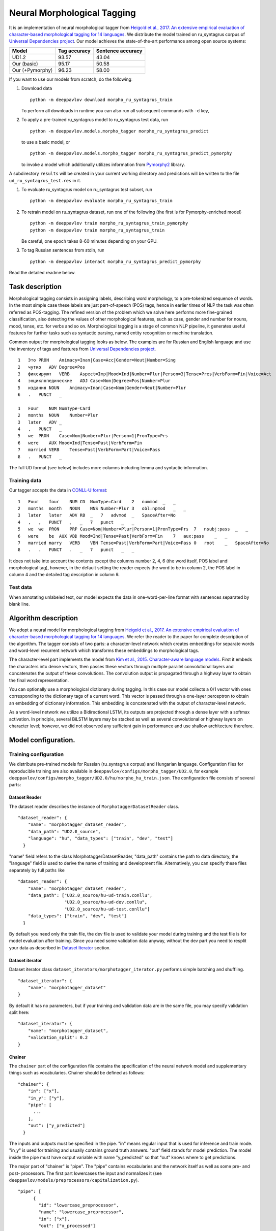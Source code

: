 Neural Morphological Tagging
============================

It is an implementation of neural morphological tagger from
`Heigold et al., 2017. An extensive empirical evaluation of
character-based morphological tagging for 14
languages <http://www.aclweb.org/anthology/E17-1048>`__.
We distribute the model trained on ru\_syntagrus corpus of `Universal
Dependencies project <www.universaldependencies.org>`__.
Our model achieves the state-of-the-art performance among open source
systems:

+-------------------+----------------+---------------------+
| Model             | Tag accuracy   | Sentence accuracy   |
+===================+================+=====================+
| UD1.2             | 93.57          | 43.04               |
+-------------------+----------------+---------------------+
| Our (basic)       | 95.17          | 50.58               |
+-------------------+----------------+---------------------+
| Our (+Pymorphy)   | 96.23          | 58.00               |
+-------------------+----------------+---------------------+

If you want to use our models from scratch, do the following:

#. Download data

   ::

       python -m deeppavlov download morpho_ru_syntagrus_train

   To perform all downloads in runtime you can also run all subsequent
   commands with ``-d`` key,
#. To apply a pre-trained ru\_syntagrus model to ru\_syntagrus test
   data, run

   ::

       python -m deeppavlov.models.morpho_tagger morpho_ru_syntagrus_predict

   to use a basic model, or

   ::

       python -m deeppavlov.models.morpho_tagger morpho_ru_syntagrus_predict_pymorphy

   to invoke a model which additionally utilizes information from
   `Pymorphy2 <http://pymorphy2.readthedocs.io>`__ library.

A subdirectory ``results`` will be created in your current working
directory
and predictions will be written to the file
``ud_ru_syntagrus_test.res`` in it.

#. To evaluate ru\_syntagrus model on ru\_syntagrus test subset, run

   ::

       python -m deeppavlov evaluate morpho_ru_syntagrus_train

#. To retrain model on ru\_syntagrus dataset, run one of the following
   (the first is for Pymorphy-enriched model)

   ::

       python -m deeppavlov train morpho_ru_syntagrus_train_pymorphy
       python -m deeppavlov train morpho_ru_syntagrus_train

   Be careful, one epoch takes 8-60 minutes depending on your GPU.
#. To tag Russian sentences from stdin, run

   ::

       python -m deeppavlov interact morpho_ru_syntagrus_predict_pymorphy

Read the detailed readme below.

Task description
----------------

Morphological tagging consists in assigning labels, describing word
morphology, to a pre-tokenized sequence of words.
In the most simple case these labels are just part-of-speech (POS)
tags, hence in earlier times of NLP the task was
often referred as POS-tagging. The refined version of the problem
which we solve here performs more fine-grained
classification, also detecting the values of other morphological
features, such as case, gender and number for nouns,
mood, tense, etc. for verbs and so on. Morphological tagging is a
stage of common NLP pipeline, it generates useful
features for further tasks such as syntactic parsing, named entity
recognition or machine translation.

Common output for morphological tagging looks as below. The examples
are for Russian and English language and use the
inventory of tags and features from `Universal Dependencies
project <http://www.universaldependencies.org/guidelines.html>`__.

::

    1   Это PRON    Animacy=Inan|Case=Acc|Gender=Neut|Number=Sing
    2   чутко   ADV Degree=Pos
    3   фиксируют   VERB    Aspect=Imp|Mood=Ind|Number=Plur|Person=3|Tense=Pres|VerbForm=Fin|Voice=Act
    4   энциклопедические   ADJ Case=Nom|Degree=Pos|Number=Plur
    5   издания NOUN    Animacy=Inan|Case=Nom|Gender=Neut|Number=Plur
    6   .   PUNCT   _
      
    1   Four    NUM NumType=Card
    2   months  NOUN    Number=Plur
    3   later   ADV _
    4   ,   PUNCT   _
    5   we  PRON    Case=Nom|Number=Plur|Person=1|PronType=Prs
    6   were    AUX Mood=Ind|Tense=Past|VerbForm=Fin
    7   married VERB    Tense=Past|VerbForm=Part|Voice=Pass
    8   .   PUNCT   _

The full UD format (see below) includes more columns including lemma and
syntactic information.

Training data
~~~~~~~~~~~~~

Our tagger accepts the data in `CONLL-U
format <http://universaldependencies.org/format.html>`__:

::

    1   Four    four    NUM CD  NumType=Card    2   nummod  _   _
    2   months  month   NOUN    NNS Number=Plur 3   obl:npmod   _   _
    3   later   later   ADV RB  _   7   advmod  _   SpaceAfter=No
    4   ,   ,   PUNCT   ,   _   7   punct   _   _
    5   we  we  PRON    PRP Case=Nom|Number=Plur|Person=1|PronType=Prs  7   nsubj:pass  _   _
    6   were    be  AUX VBD Mood=Ind|Tense=Past|VerbForm=Fin    7   aux:pass    _   _
    7   married marry   VERB    VBN Tense=Past|VerbForm=Part|Voice=Pass 0   root    _   SpaceAfter=No
    8   .   .   PUNCT   .   _   7   punct   _   _

It does not take into account the contents except the columns number
2, 4, 6
(the word itself, POS label and morphological tag), however, in the
default setting the reader
expects the word to be in column 2, the POS label in column 4 and the
detailed tag description
in column 6.

Test data
~~~~~~~~~

When annotating unlabeled text, our model expects the data in
one-word-per-line format
with sentences separated by blank line.

Algorithm description
---------------------

We adopt a neural model for morphological tagging from
`Heigold et al., 2017. An extensive empirical evaluation of
character-based morphological tagging for 14
languages <http://www.aclweb.org/anthology/E17-1048>`__.
We refer the reader to the paper for complete description of the
algorithm. The tagger consists
of two parts: a character-level network which creates embeddings for
separate words and word-level
recurrent network which transforms these embeddings to morphological
tags.

The character-level part implements the model from
`Kim et al., 2015. Character-aware language
models <https://www.aaai.org/ocs/index.php/AAAI/AAAI16/paper/viewFile/12489/12017>`__.
First it embeds the characters into dense vectors, then passes these
vectors through multiple
parallel convolutional layers and concatenates the output of these
convolutions. The convolution
output is propagated through a highway layer to obtain the final word
representation.

You can optionally use a morphological dictionary during tagging. In
this case our model collects
a 0/1 vector with ones corresponding to the dictionary tags of a
current word. This vector is
passed through a one-layer perceptron to obtain an embedding of
dictionary information.
This embedding is concatenated with the output of character-level
network.

As a word-level network we utilize a Bidirectional LSTM, its outputs
are projected through a dense
layer with a softmax activation. In principle, several BiLSTM layers
may be stacked as well
as several convolutional or highway layers on character level;
however, we did not observed
any sufficient gain in performance and use shallow architecture
therefore.

Model configuration.
--------------------

Training configuration
~~~~~~~~~~~~~~~~~~~~~~

We distribute pre-trained models for Russian (ru\_syntagrus corpus)
and Hungarian language.
Configuration files for reproducible training are also available in
``deeppavlov/configs/morpho_tagger/UD2.0``, for
example
``deeppavlov/configs/morpho_tagger/UD2.0/hu/morpho_hu_train.json``.
The configuration file consists of several parts:

Dataset Reader
^^^^^^^^^^^^^^

The dataset reader describes the instance of
``MorphotaggerDatasetReader`` class.

::

    "dataset_reader": {
        "name": "morphotagger_dataset_reader",
        "data_path": "UD2.0_source",
        "language": "hu", "data_types": ["train", "dev", "test"]
      }

"name" field refers to the class MorphotaggerDatasetReader,
"data\_path" contains the path to data directory, the "language"
field is used to derive the name of training and development file.
Alternatively, you can specify these files separately by full paths
like

::

    "dataset_reader": {
        "name": "morphotagger_dataset_reader",
        "data_path": ["UD2.0_source/hu-ud-train.conllu",
                      "UD2.0_source/hu-ud-dev.conllu",
                      "UD2.0_source/hu-ud-test.conllu"]
        "data_types": ["train", "dev", "test"]
      }

By default you need only the train file, the dev file is used to
validate
your model during training and the test file is for model evaluation
after training. Since you need some validation data anyway, without
the dev part
you need to resplit your data as described in `Dataset
Iterator <#dataset-iterator>`__ section.

Dataset iterator
^^^^^^^^^^^^^^^^

Dataset iterator class ``dataset_iterators/morphotagger_iterator.py`` performs
simple batching and shuffling.

::

    "dataset_iterator": {
        "name": "morphotagger_dataset"
    }

By default it has no parameters, but if your training and validation
data
are in the same file, you may specify validation split here:

::

    "dataset_iterator": {
        "name": "morphotagger_dataset",
        "validation_split": 0.2
    }

Chainer
^^^^^^^

The ``chainer`` part of the configuration file contains the
specification of the neural network
model and supplementary things such as vocabularies. Chainer should be
defined as follows:

::

    "chainer": {
        "in": ["x"],
        "in_y": ["y"],
        "pipe": [
          ...
        ],
        "out": ["y_predicted"]
      }

The inputs and outputs must be specified in the pipe. "in" means
regular input that is used
for inference and train mode. "in\_y" is used for training and usually
contains ground truth answers.
"out" field stands for model prediction. The model inside the pipe
must have output variable with
name "y\_predicted" so that "out" knows where to get
predictions.

The major part of "chainer" is "pipe". The "pipe" contains
vocabularies and the network itself as well
as some pre- and post- processors. The first part lowercases the input
and normalizes it (see
``deeppavlov/models/preprocessors/capitalization.py``).

::

    "pipe": [
          {
            "id": "lowercase_preprocessor",
            "name": "lowercase_preprocessor",
            "in": ["x"],
            "out": ["x_processed"]
          },

The second part is the tag vocabulary which transforms tag labels the
model should predict to tag indexes.

::

    {
        "id": "tag_vocab",
        "name": "default_vocab",
        "fit_on": ["y"],
        "level": "token",
        "special_tokens": ["PAD", "BEGIN", "END"],
        "save_path": "morpho_tagger/UD2.0/tag_hu.dict",
        "load_path": "morpho_tagger/UD2.0/tag_hu.dict"
      },

 The third part is the character vocabulary used to represent words as sequences of indexes. Only the
 symbols which occur at least "min_freq" times in the training set are kept.

::

     {
        "id": "char_vocab",
        "name": "default_vocab",
        "min_freq": 3,
        "fit_on": ["x_processed"],
        "special_tokens": ["PAD", "BEGIN", "END"],
        "level": "char",
        "save_path": "morpho_tagger/UD2.0/char_hu.dict",
        "load_path": "morpho_tagger/UD2.0/char_hu.dict"
      },


If you want to utilize external morphological knowledge, you can do it in two ways.
The first is to use [DictionaryVectorizer](../vectorizers/word_vectorizer.py#L18).
DictionaryVectorizer is instantiated from a dictionary file. Each line of a dictionary file contains two columns:
a word and a space-separated list of its possible tags. Tags can be in any possible format. The config part for
DictionaryVectorizer looks as

::

    {
        "id": "dictionary_vectorizer",
        "name": "dictionary_vectorizer",
        "load_path": PATH_TO_YOUR_DICTIONARY_FILE,
        "save_path": PATH_TO_YOUR_DICTIONARY_FILE,
        "in": ["x"],
        "out": ["x_possible_tags"]
    }


The second variant for external morphological dictionary, available only for Russian,
is [Pymorphy2](http://pymorphy2.readthedocs.io). In this case the vectorizer list all Pymorphy2 tags
for a given word and transforms them to UD2.0 format using
[russian-tagsets](https://github.com/kmike/russian-tagsets) library. Possible UD2.0 tags
are listed in a separate distributed with the library. This part of the config look as
(see [config example](deeppavlov/configs/morpho_tagger/UD2.0/ru_syntagrus/morpho_ru_syntagrus_train_pymorphy.json))

::

      {
        "id": "pymorphy_vectorizer",
        "name": "pymorphy_vectorizer",
        "save_path": "morpho_tagger/UD2.0/ru_syntagrus/tags_russian.txt",
        "load_path": "morpho_tagger/UD2.0/ru_syntagrus/tags_russian.txt",
        "max_pymorphy_variants": 5,
        "in": ["x"],
        "out": ["x_possible_tags"]
      }

The next part performs the tagging itself. Together with general parameters it describes
the input parameters of [CharacterTagger](deeppavlov/models/morpho_tagger/network.py) class.

::

    {
        "in": ["x_processed"],
        "in_y": ["y"],
        "out": ["y_predicted"],
        "name": "morpho_tagger",
        "main": true,
        "save_path": "morpho_tagger/UD2.0/ud_hu.hdf5",
        "load_path": "morpho_tagger/UD2.0/ud_hu.hdf5",
        "tags": "#tag_vocab",
        "symbols": "#char_vocab",
        "verbose": 1,
        "char_embeddings_size": 32, "char_window_size": [1, 2, 3, 4, 5, 6, 7],
        "word_lstm_units": 128, "conv_dropout": 0.0, "char_conv_layers": 1,
        "char_highway_layers": 1, "highway_dropout": 0.0, "word_lstm_layers": 1,
        "char_filter_multiple": 50, "intermediate_dropout": 0.0, "word_dropout": 0.2,
        "lstm_dropout": 0.3, "regularizer": 0.01, "lm_dropout": 0.3
    }


When an additional vectorizer is used, the first line is changed to
`"in": ["x_processed", "x_possible_tags"]` and an additional parameter
`"word_vectorizers": [["#pymorphy_vectorizer.dim", 128]]` is appended.

General parameters are:

- `in` - data to be used during training. "x_processed" means
  that network obtains the output of the lowercase_preprocessor as its input.
  "x_possible_tags" refers to the output of external morphological dictionary.
- `in_y` - the target to be used as gold labels during training.
- `out` - the name of the model output.
- `name` - registered name of the class ``CharacterTagger`` (deeppavlov/models/morpho_tagger/network.py).
- `main` - (reserved for future use) a boolean parameter defining whether this is the main model.
- `save_path` - where the model is saved after training.
- `load_path` - from where the pretrained model can be loaded if it exists.

Model parameters are:

- `tags` - tag vocabulary. `#tag_vocab` refers to an already defined model with "id" = "tag_vocab".
- `symbols` - character vocabulary. `#char_vocab` refers to an already defined model with "id" = "char_vocab".
- `char_embeddings_size` - the dimensionality of character embeddings (default=16)
- `char_conv_layers` - number of convolution layers applied to character embeddings (default=1)
- `char_window_size` - width of convolution filters (default=5). It can be a list if several parallel filters
  are applied, for example, [2, 3, 4, 5].
- `char_filters` - number of convolution filters (default=**None**). It can be a number, a list (when
  there are several windows of different width on a single convolution layer), a list of lists, if there
  are more than 1 convolution layers, or **None**. If **None**, a layer with width *width* contains
  min(self.char_filter_multiple * *width*, 200) filters.
- `char_filter_multiple` - a coefficient used to calculate number of filters depending on window size.
- `char_highway layer` - number of highway layers on the top of convolutions (default=1).
- `conv_dropout` - ratio of dropout between convolutional layers (default=0.0).
- `highway_dropout` - ratio of dropout between highway layers (default=0.0).
- `intermediate_dropout` - ratio of dropout between last convolutional and first highway layer (default=0.0).
- `lstm_dropout` - ratio of dropout inside word-level LSTM (default=0.0).
- `word_lstm_layers` - number of word-level LSTM layers (default=1).
- `word_lstm_units` - number of units in word-level LSTM (default=128). It can be a list if there
  are multiple layers.
- `word_dropout` - ratio of dropout before word-level LSTM (default=0.0).
- `word_vectorizers` - the list of word vectorizers specified in the previous sections of the **chainer**.
  Each item in the list contains a reference to the dimension of the corresponding vectorizer and the size of
  output embedding.
- `regularizer` - the weight of l2-regularizer for output probabilities (default=None). None means
  that no regularizer is applied.
- `verbose` - the level of verbosity during training. If it is positive, prints model summary.

The `"train"` section of `"chainer"` contains training parameters, such as number of epochs,
batch_size and logging frequency, see general readme for more details.

Evaluate configuration
~~~~~~~~~~~~~~~~~~~~~~

Evaluate configuration file is almost the same as the train one, the only difference is
that **dataset_reader** reads only test part of data. Also there are no logging parameters
in the ``''train''`` subsection of **chainer**. Now it looks like

::

    "train": {
    "test\_best": true,
    "batch\_size": 16,
    "metrics": ["per\_token\_accuracy"]
    }


Predict configuration
~~~~~~~~~~~~~~~~~~~~~

In prediction configuration **chainer** includes an additional subsection for the prettifier,
which transforms the predictions of the tagger to a readable form.

::

    {
    "in": ["x", "y\_predicted"],
    "out": ["y\_prettified"],
    "name": "tag\_output\_prettifier",
    "end": "\\n"
    }


It takes two inputs -- source sequence of words and predicted sequence of tags
and produces the output of the format

::

    1 Это PRON Animacy=Inan\|Case=Acc\|Gender=Neut\|Number=Sing
    2 чутко ADV Degree=Pos
    3 фиксируют VERB
    Aspect=Imp\|Mood=Ind\|Number=Plur\|Person=3\|Tense=Pres\|VerbForm=Fin\|Voice=Act
    4 энциклопедические ADJ Case=Nom\|Degree=Pos\|Number=Plur
    5 издания NOUN Animacy=Inan\|Case=Nom\|Gender=Neut\|Number=Plur
    6 . PUNCT \_

    1 Four NUM NumType=Card
    2 months NOUN Number=Plur
    3 later ADV *
    4 , PUNCT *
    5 we PRON Case=Nom\|Number=Plur\|Person=1\|PronType=Prs
    6 were AUX Mood=Ind\|Tense=Past\|VerbForm=Fin
    7 married VERB Tense=Past\|VerbForm=Part\|Voice=Pass
    8 . PUNCT \_

The **train** section of the config is replaced by the **predict** section:

::

    "predict":
    {
    "batch\_size": 32,
    "outfile": "results/ud\_ru\_syntagrus\_test.res"
    }
